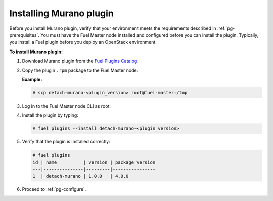 .. _pg-install:

========================
Installing Murano plugin
========================

Before you install Murano plugin, verify that your environment meets the
requirements described in :ref:`pg-prerequisites`. You must have the Fuel
Master node installed and configured before you can install the plugin.
Typically, you install a Fuel plugin before you deploy an OpenStack environment.

**To install Murano plugin:**

#. Download Murano plugin from the `Fuel Plugins Catalog`_.

#. Copy the plugin ``.rpm`` package to the Fuel Master node:

   **Example:**

   .. code-block:: console

      # scp detach-murano-<plugin_version> root@fuel-master:/tmp

#. Log in to the Fuel Master node CLI as root.

#. Install the plugin by typing:

   .. code-block:: console

      # fuel plugins --install detach-murano-<plugin_version>

#. Verify that the plugin is installed correctly:

   .. code-block:: console

     # fuel plugins
     id | name          | version | package_version
     ---|---------------|---------|----------------
     1  | detach-murano | 1.0.0   | 4.0.0

#. Proceed to :ref:`pg-configure`.

.. _Fuel Plugins Catalog: https://www.mirantis.com/products/openstack-drivers-and-plugins/fuel-plugins/
